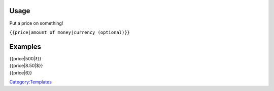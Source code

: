 Usage
-----

Put a price on something!

``{{price|amount of money|currency (optional)}}``

Examples
--------

| {{price|500|₹}} 
| {{price|8.50|$}} 
| {{price|6}} 

`Category:Templates <Category:Templates>`__
